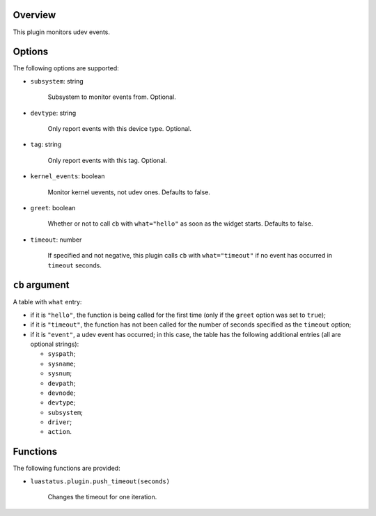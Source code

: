 .. :X-man-page-only: luastatus-plugin-udev
.. :X-man-page-only: #####################
.. :X-man-page-only:
.. :X-man-page-only: #########################
.. :X-man-page-only: udev plugin for luastatus
.. :X-man-page-only: #########################
.. :X-man-page-only:
.. :X-man-page-only: :Copyright: LGPLv3
.. :X-man-page-only: :Manual section: 7

Overview
========
This plugin monitors udev events.

Options
=======
The following options are supported:

* ``subsystem``: string

    Subsystem to monitor events from. Optional.

* ``devtype``: string

    Only report events with this device type. Optional.

* ``tag``: string

    Only report events with this tag. Optional.

* ``kernel_events``: boolean

    Monitor kernel uevents, not udev ones. Defaults to false.

* ``greet``: boolean

    Whether or not to call ``cb`` with ``what="hello"`` as soon as the widget starts. Defaults to
    false.

* ``timeout``: number

    If specified and not negative, this plugin calls ``cb`` with ``what="timeout"`` if no event has
    occurred in ``timeout`` seconds.

``cb`` argument
===============
A table with ``what`` entry:

* if it is ``"hello"``, the function is being called for the first time (only if the ``greet``
  option was set to ``true``);

* if it is ``"timeout"``, the function has not been called for the number of seconds specified as
  the ``timeout`` option;

* if it is ``"event"``, a udev event has occurred; in this case, the table has the following
  additional entries (all are optional strings):

  - ``syspath``;

  - ``sysname``;

  - ``sysnum``;

  - ``devpath``;

  - ``devnode``;

  - ``devtype``;

  - ``subsystem``;

  - ``driver``;

  - ``action``.

Functions
=========
The following functions are provided:

* ``luastatus.plugin.push_timeout(seconds)``

    Changes the timeout for one iteration.
